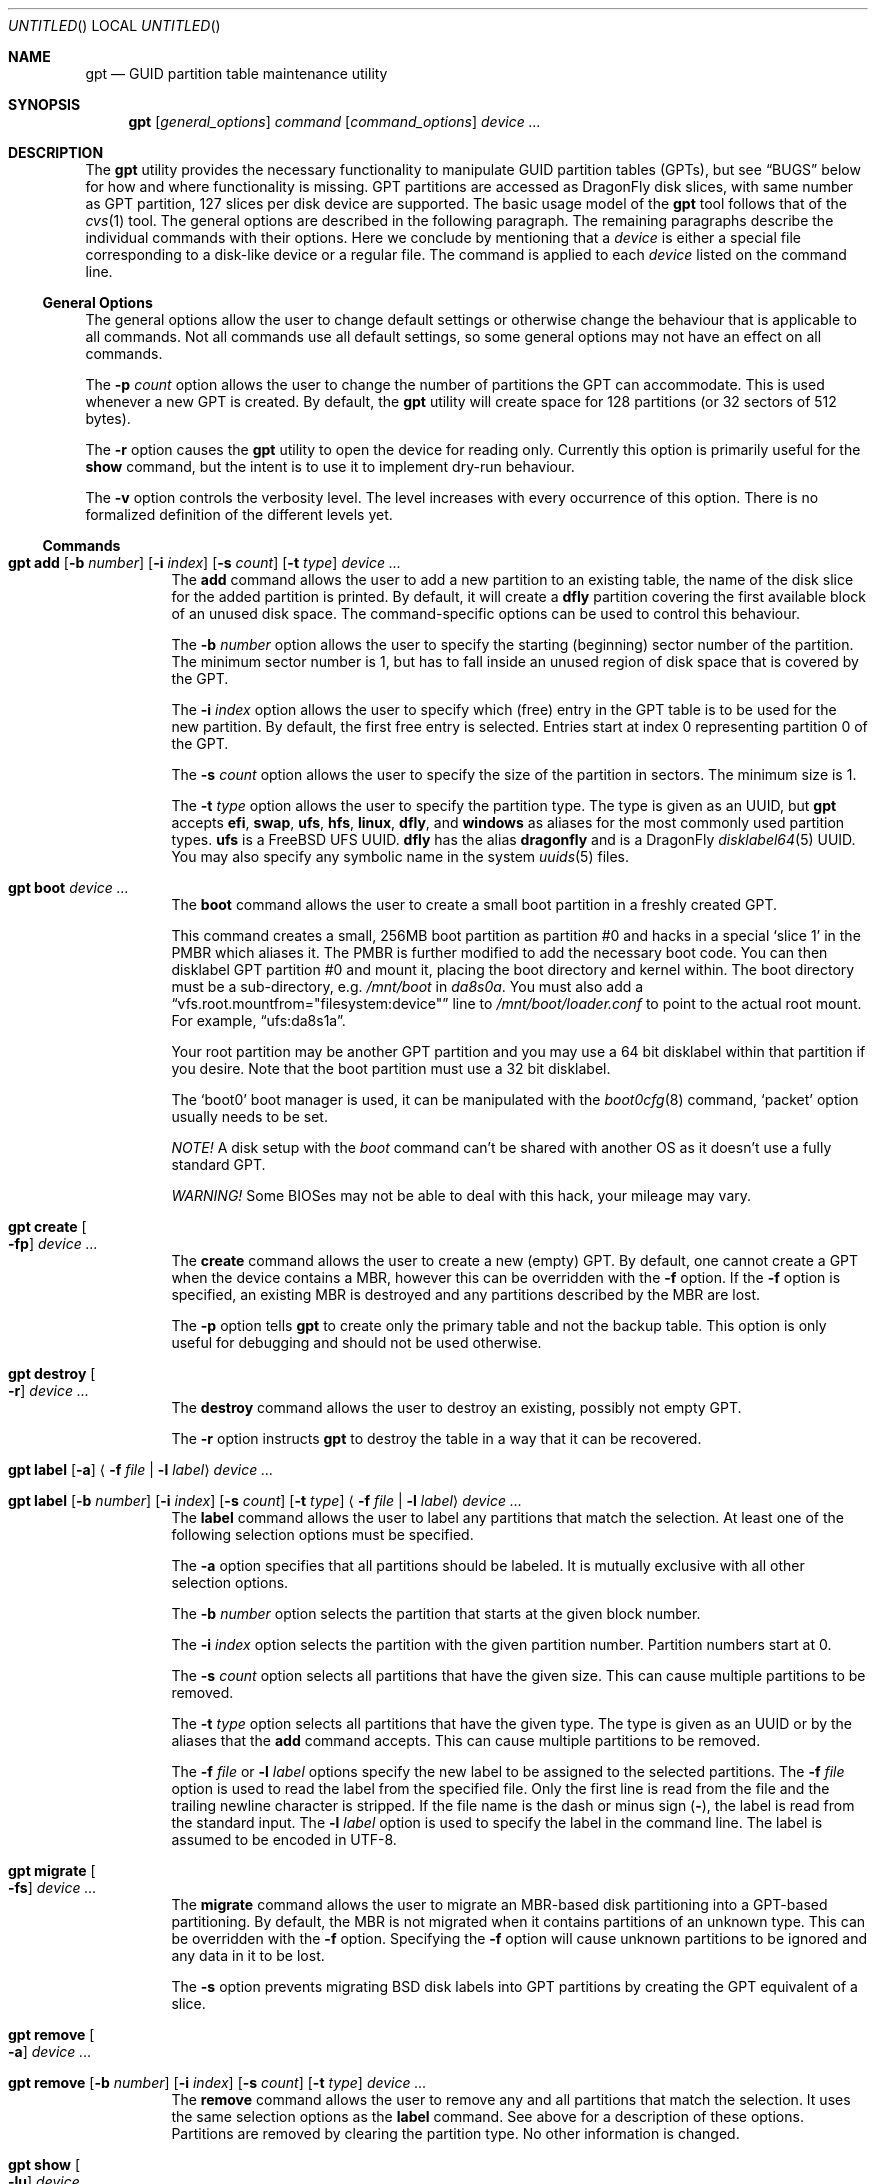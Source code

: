 .\" Copyright (c) 2002 Marcel Moolenaar
.\" All rights reserved.
.\"
.\" Redistribution and use in source and binary forms, with or without
.\" modification, are permitted provided that the following conditions
.\" are met:
.\"
.\" 1. Redistributions of source code must retain the above copyright
.\"    notice, this list of conditions and the following disclaimer.
.\" 2. Redistributions in binary form must reproduce the above copyright
.\"    notice, this list of conditions and the following disclaimer in the
.\"    documentation and/or other materials provided with the distribution.
.\"
.\" THIS SOFTWARE IS PROVIDED BY THE AUTHOR ``AS IS'' AND ANY EXPRESS OR
.\" IMPLIED WARRANTIES, INCLUDING, BUT NOT LIMITED TO, THE IMPLIED WARRANTIES
.\" OF MERCHANTABILITY AND FITNESS FOR A PARTICULAR PURPOSE ARE DISCLAIMED.
.\" IN NO EVENT SHALL THE AUTHOR BE LIABLE FOR ANY DIRECT, INDIRECT,
.\" INCIDENTAL, SPECIAL, EXEMPLARY, OR CONSEQUENTIAL DAMAGES (INCLUDING, BUT
.\" NOT LIMITED TO, PROCUREMENT OF SUBSTITUTE GOODS OR SERVICES; LOSS OF USE,
.\" DATA, OR PROFITS; OR BUSINESS INTERRUPTION) HOWEVER CAUSED AND ON ANY
.\" THEORY OF LIABILITY, WHETHER IN CONTRACT, STRICT LIABILITY, OR TORT
.\" (INCLUDING NEGLIGENCE OR OTHERWISE) ARISING IN ANY WAY OUT OF THE USE OF
.\" THIS SOFTWARE, EVEN IF ADVISED OF THE POSSIBILITY OF SUCH DAMAGE.
.\"
.\" $FreeBSD: src/sbin/gpt/gpt.8,v 1.17 2006/06/22 22:22:32 marcel Exp $
.\" $DragonFly: src/sbin/gpt/gpt.8,v 1.10 2008/09/01 20:26:49 thomas Exp $
.\"
.Dd September 1, 2008
.Os
.Dt GPT 8
.Sh NAME
.Nm gpt
.Nd "GUID partition table maintenance utility"
.Sh SYNOPSIS
.Nm
.Op Ar general_options
.Ar command
.Op Ar command_options
.Ar device ...
.Sh DESCRIPTION
The
.Nm
utility provides the necessary functionality to manipulate GUID partition
tables (GPTs), but see
.Sx BUGS
below for how and where functionality is missing.
GPT partitions are accessed as
.Dx
disk slices, with same number as GPT partition,
127 slices per disk device are supported.
The basic usage model of the
.Nm
tool follows that of the
.Xr cvs 1
tool.
The general options are described in the following paragraph.
The remaining paragraphs describe the individual commands with their options.
Here we conclude by mentioning that a
.Ar device
is either a special file
corresponding to a disk-like device or a regular file.
The command is applied to each
.Ar device
listed on the command line.
.Ss General Options
The general options allow the user to change default settings or otherwise
change the behaviour that is applicable to all commands.
Not all commands use all default settings, so some general options may not
have an effect on all commands.
.Pp
The
.Fl p Ar count
option allows the user to change the number of partitions the GPT can
accommodate.
This is used whenever a new GPT is created.
By default, the
.Nm
utility will create space for 128 partitions (or 32 sectors of 512 bytes).
.Pp
The
.Fl r
option causes the
.Nm
utility to open the device for reading only.
Currently this option is primarily useful for the
.Ic show
command, but the intent
is to use it to implement dry-run behaviour.
.Pp
The
.Fl v
option controls the verbosity level.
The level increases with every occurrence of this option.
There is no formalized definition of the different levels yet.
.Ss Commands
.Bl -tag -width indent
.\" ==== add ====
.It Xo
.Nm
.Ic add
.Op Fl b Ar number
.Op Fl i Ar index
.Op Fl s Ar count
.Op Fl t Ar type
.Ar device ...
.Xc
The
.Ic add
command allows the user to add a new partition to an existing table,
the name of the disk slice for the added partition is printed.
By default, it will create a
.Cm dfly
partition covering the first available block
of an unused disk space.
The command-specific options can be used to control this behaviour.
.Pp
The
.Fl b Ar number
option allows the user to specify the starting (beginning) sector number of
the partition.
The minimum sector number is 1, but has to fall inside an unused region of
disk space that is covered by the GPT.
.Pp
The
.Fl i Ar index
option allows the user to specify which (free) entry in the GPT table is to
be used for the new partition.
By default, the first free entry is selected.
Entries start at index 0 representing partition 0 of the GPT.
.Pp
The
.Fl s Ar count
option allows the user to specify the size of the partition in sectors.
The minimum size is 1.
.Pp
The
.Fl t Ar type
option allows the user to specify the partition type.
The type is given as an UUID, but
.Nm
accepts
.Cm efi , swap , ufs , hfs , linux , dfly ,
and
.Cm windows
as aliases for the most commonly used partition types.
.Cm ufs
is a
.Fx
UFS UUID.
.Cm dfly
has the alias
.Cm dragonfly
and is a
.Dx
.Xr disklabel64 5
UUID.
You may also specify any symbolic name in the system
.Xr uuids 5
files.
.\" ==== boot ====
.It Nm Ic boot Ar device ...
The
.Ic boot
command allows the user to create a small boot partition in a freshly
created GPT.
.Pp
This command creates a small, 256MB boot partition as partition #0
and hacks in a special
.Sq slice 1
in the PMBR which aliases it.
The PMBR is further modified to add the necessary boot code.
You can then disklabel GPT partition #0 and mount it, placing the boot
directory and kernel within.
The boot directory must be a sub-directory, e.g.\&
.Pa /mnt/boot
in
.Pa da8s0a .
You must also add a
.Dq vfs.root.mountfrom="filesystem:device"
line to
.Pa /mnt/boot/loader.conf
to point to the actual root mount.
For example,
.Dq ufs:da8s1a .
.Pp
Your root partition may be another GPT partition and you may use a 64 bit
disklabel within that partition if you desire.
Note that the boot partition must use a 32 bit disklabel.
.Pp
The
.Sq boot0
boot manager is used, it can be manipulated with the
.Xr boot0cfg 8
command,
.Sq packet
option usually needs to be set.
.Pp
.Em NOTE!
A disk setup with the
.Ar boot
command can't be shared with another OS as it doesn't use a fully standard GPT.
.Pp
.Em WARNING!
Some BIOSes may not be able to deal with this hack, your mileage may vary.
.\" ==== create ====
.It Nm Ic create Oo Fl fp Oc Ar device ...
The
.Ic create
command allows the user to create a new (empty) GPT.
By default, one cannot create a GPT when the device contains a MBR,
however this can be overridden with the
.Fl f
option.
If the
.Fl f
option is specified, an existing MBR is destroyed and any partitions
described by the MBR are lost.
.Pp
The
.Fl p
option tells
.Nm
to create only the primary table and not the backup table.
This option is only useful for debugging and should not be used otherwise.
.\" ==== destroy ====
.It Nm Ic destroy Oo Fl r Oc Ar device ...
The
.Ic destroy
command allows the user to destroy an existing, possibly not empty GPT.
.Pp
The
.Fl r
option instructs
.Nm
to destroy the table in a way that it can be recovered.
.\" ==== label ====
.It Xo
.Nm
.Ic label
.Op Fl a
.Aq Fl f Ar file | Fl l Ar label
.Ar device ...
.Xc
.It Xo
.Nm
.Ic label
.Op Fl b Ar number
.Op Fl i Ar index
.Op Fl s Ar count
.Op Fl t Ar type
.Aq Fl f Ar file | Fl l Ar label
.Ar device ...
.Xc
The
.Ic label
command allows the user to label any partitions that match the selection.
At least one of the following selection options must be specified.
.Pp
The
.Fl a
option specifies that all partitions should be labeled.
It is mutually exclusive with all other selection options.
.Pp
The
.Fl b Ar number
option selects the partition that starts at the given block number.
.Pp
The
.Fl i Ar index
option selects the partition with the given partition number.
Partition numbers start at 0.
.Pp
The
.Fl s Ar count
option selects all partitions that have the given size.
This can cause multiple partitions to be removed.
.Pp
The
.Fl t Ar type
option selects all partitions that have the given type.
The type is given as an UUID or by the aliases that the
.Ic add
command accepts.
This can cause multiple partitions to be removed.
.Pp
The
.Fl f Ar file
or
.Fl l Ar label
options specify the new label to be assigned to the selected partitions.
The
.Fl f Ar file
option is used to read the label from the specified file.
Only the first line is read from the file and the trailing newline
character is stripped.
If the file name is the dash or minus sign
.Pq Fl ,
the label is read from
the standard input.
The
.Fl l Ar label
option is used to specify the label in the command line.
The label is assumed to be encoded in UTF-8.
.\" ==== migrate ====
.It Nm Ic migrate Oo Fl fs Oc Ar device ...
The
.Ic migrate
command allows the user to migrate an MBR-based disk partitioning into a
GPT-based partitioning.
By default, the MBR is not migrated when it contains partitions of an unknown
type.
This can be overridden with the
.Fl f
option.
Specifying the
.Fl f
option will cause unknown partitions to be ignored and any data in it
to be lost.
.Pp
The
.Fl s
option prevents migrating
.Bx
disk labels into GPT partitions by creating
the GPT equivalent of a slice.
.\" ==== remove ====
.It Nm Ic remove Oo Fl a Oc Ar device ...
.It Xo
.Nm
.Ic remove
.Op Fl b Ar number
.Op Fl i Ar index
.Op Fl s Ar count
.Op Fl t Ar type
.Ar device ...
.Xc
The
.Ic remove
command allows the user to remove any and all partitions that match the
selection.
It uses the same selection options as the
.Ic label
command.
See above for a description of these options.
Partitions are removed by clearing the partition type.
No other information is changed.
.\" ==== show ====
.It Nm Ic show Oo Fl lu Oc Ar device ...
The
.Ic show
command displays the current partitioning on the listed devices and gives
an overall view of the disk contents.
With the
.Fl l
option the GPT partition label will be displayed instead of the GPT partition
type.
The option has no effect on non-GPT partitions.
With the
.Fl u
option the GPT partition type is displayed as an UUID instead of in a
user friendly form.
The
.Fl l
option takes precedence over the
.Fl u
option.
.El
.Sh FILES
.Bl -tag -width ".Pa /etc/defaults/uuids"
.It Pa /boot/boot0
The default
.Sq boot0
image.
.It Pa /etc/defaults/uuids
A list of UUIDs
and their symbolic names provided by the OS vendor.
.It Pa /etc/uuids
A list of UUIDs
and their symbolic names provided by the system administrator.
.El
.Sh EXAMPLES
To install an empty GPT on
.Pa ad6 :
.Pp
.Dl "gpt create ad6"
.Pp
GPT partitions are defined in number of sectors, the sector size is usually 512B,
which is assumed in the examples below, it can be found using:
.Pp
.Dl "gpt -v show ad6"
.Pp
To add a dummy GPT partition 0:
.Pp
.Dl "gpt add -i0 -s1 ad6"
.Pp
You might want to do this to not use slice 0 for data;
when GPT is not used on a disk, slice 0 is the compatibility slice,
which is used for
.Dq dangerously dedicated
disks.
For GPT slice 0 has no special meaning, it is just the first slice on the disk.
.Pp
To add a GPT partition of size approx. 100GB:
.Pp
.Dl "gpt add -s200000000 ad6"
.Pp
This will be GPT partition 1 as it is the first one free,
it will be accessible as
.Pa ad6s1 ,
which is also printed by the command.
The type will be
.Dq DragonFly Label64 ,
it will have to be set up by
.Xr disklabel64 8 .
.Pp
To add GPT partition 5 with type
.Dq DragonFly HAMMER
using the remaining free space:
.Bd -literal -offset indent
gpt add -i5 -t "DragonFly HAMMER" ad6
.Ed
.Pp
To print the contents of the GPT:
.Pp
.Dl "gpt show ad6"
.Ss Boot Setup
To setup a disk using GPT for booting, the steps below can be used.
System is copied from an already installed disk,
e.g.\& a hard disk or an install CD.
This example will setup disk
.Pa da8
with GPT for booting, using the
.Ic boot
command.
.Pp
.Em WARNING!
Any previous data on disk installed to will be deleted.
.Bd -literal -offset indent
gpt create -f da8
gpt boot da8
boot0cfg -s 2 -o packet da8
disklabel -B -r -w da8s0 auto
disklabel -e da8s0	# add `a' partition with fstype `4.2BSD' covering whole slice

gpt add da8
disklabel64 -r -w da8s1 auto
disklabel64 -e da8s1	# add `b' partition with fstype `swap' and size 4GB,
			# add `a' partition with fstype `HAMMER' covering rest of slice
newfs_hammer -L root /dev/da8s1a
mount_hammer /dev/da8s1a /mnt
cpdup / /mnt		# copy each file system you need, e.g.
cpdup /var /mnt/var
cpdup /usr /mnt/usr

newfs /dev/da8s0a
mkdir /mnt/boot-fs
mount /dev/da8s0a /mnt/boot-fs
cd /mnt
vi etc/fstab		# add `/dev/da8s1a / hammer rw',
			# add `/dev/da8s1b none swap sw',
			# add `/dev/da8s0a /boot-fs ufs rw 1 1',
			# delete lines for file systems cpdup'ed above
chflags noschg kernel
mv boot kernel modules kernel.old modules.old boot-fs
chflags schg boot-fs/kernel
ln -s boot-fs/boot boot-fs/kernel boot-fs/modules .
ln -s boot-fs/kernel.old boot-fs/modules.old .

vi boot/loader.conf	# add `vfs.root.mountfrom="hammer:da8s1a"'
cd
umount /mnt/boot-fs
umount /mnt
.Ed
.Pp
.Em NOTE!
When installing a new kernel, it needs to be installed to
.Pa /boot-fs ,
see
.Xr build 7 ,
command below can be used:
.Pp
.Dl "make installkernel DESTDIR=/boot-fs"
.Sh COMPATIBILITY
The GPT that
.Nm
manipulates is part of the EFI standard and is supported by many OSs.
GPT uses 64 bits to store number of sectors, this supports very large disks.
With the prevalent sector size of 512B this is 8 billion TB.
.Sh SEE ALSO
.Xr uuid 3 ,
.Xr disklabel64 5 ,
.Xr uuids 5 ,
.Xr build 7 ,
.Xr boot0cfg 8 ,
.Xr disklabel 8 ,
.Xr disklabel64 8 ,
.Xr fdisk 8 ,
.Xr mount 8 ,
.Xr newfs 8 ,
.Xr newfs_hammer 8 ,
.Xr swapon 8
.Sh HISTORY
The
.Nm
utility appeared in
.Fx 5.0
for ia64.
It was imported to
.Dx 1.9 .
.Sh BUGS
The development of the
.Nm
utility is still work in progress.
Many necessary features are missing or partially implemented.
In practice this means that the manual page, supposed to describe these
features, is farther removed from being complete or useful.
As such, missing functionality is not even documented as missing.
However, it is believed that the currently present functionality is reliable
and stable enough that this tool can be used without bullet-proof footware if
one thinks one does not make mistakes.
.Pp
It is expected that the basic usage model does not change, but it is
possible that future versions will not be compatible in the strictest sense
of the word.
For example, the
.Fl p Ar count
option may be changed to a command option rather than a generic option.
There are only two commands that use it so there is a chance that the natural
tendency for people is to use it as a command option.
Also, options primarily intended for diagnostic or debug purposes may be
removed in future versions.
.Pp
Another possibility is that the current usage model is accompanied by
other interfaces to make the tool usable as a back-end.
This all depends on demand and thus feedback.
.Pp
The
.Ic migrate
command doesn't support
.Dx
partition types.
